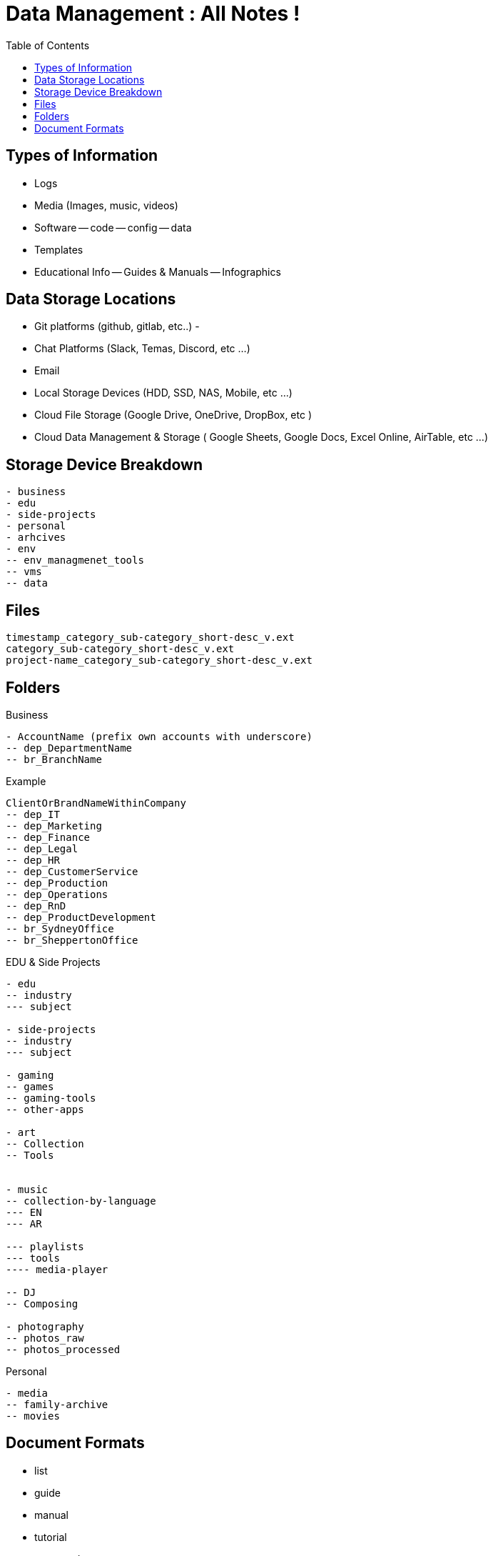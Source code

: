 = Data Management : All Notes !
:TOC:

== Types of Information

- Logs
- Media (Images, music, videos)
- Software
-- code
-- config
-- data
- Templates
- Educational Info
-- Guides & Manuals
-- Infographics

== Data Storage Locations
- Git platforms (github, gitlab, etc..)
- 
- Chat Platforms (Slack, Temas, Discord, etc ...)
- Email
- Local Storage Devices (HDD, SSD, NAS, Mobile, etc ...)
- Cloud File Storage (Google Drive, OneDrive, DropBox, etc )
- Cloud Data Management & Storage ( Google Sheets, Google Docs, Excel Online, AirTable, etc ...)

== Storage Device Breakdown

----
- business
- edu
- side-projects
- personal
- arhcives
- env
-- env_managmenet_tools
-- vms
-- data


----

== Files

----
timestamp_category_sub-category_short-desc_v.ext
category_sub-category_short-desc_v.ext
project-name_category_sub-category_short-desc_v.ext
----

== Folders

.Business
----
- AccountName (prefix own accounts with underscore)
-- dep_DepartmentName
-- br_BranchName

----

.Example
----  
ClientOrBrandNameWithinCompany
-- dep_IT
-- dep_Marketing
-- dep_Finance
-- dep_Legal
-- dep_HR
-- dep_CustomerService
-- dep_Production
-- dep_Operations
-- dep_RnD
-- dep_ProductDevelopment
-- br_SydneyOffice
-- br_SheppertonOffice



----

.EDU & Side Projects

----
- edu
-- industry
--- subject

- side-projects
-- industry
--- subject

- gaming
-- games
-- gaming-tools
-- other-apps

- art
-- Collection
-- Tools


- music
-- collection-by-language
--- EN
--- AR

--- playlists
--- tools
---- media-player

-- DJ
-- Composing

- photography
-- photos_raw
-- photos_processed

----

.Personal
----

- media
-- family-archive
-- movies

----


== Document Formats
- list
- guide
- manual
- tutorial
- case study
- changelog
- review
- artifact ?
- plan
- overview
- stats
- template
- infographic
- data visuals ?
- image
- report
- 
